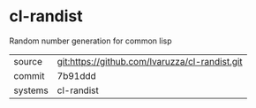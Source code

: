 * cl-randist

Random number generation for common lisp

|---------+------------------------------------------------|
| source  | git:https://github.com/lvaruzza/cl-randist.git |
| commit  | 7b91ddd                                        |
| systems | cl-randist                                     |
|---------+------------------------------------------------|
